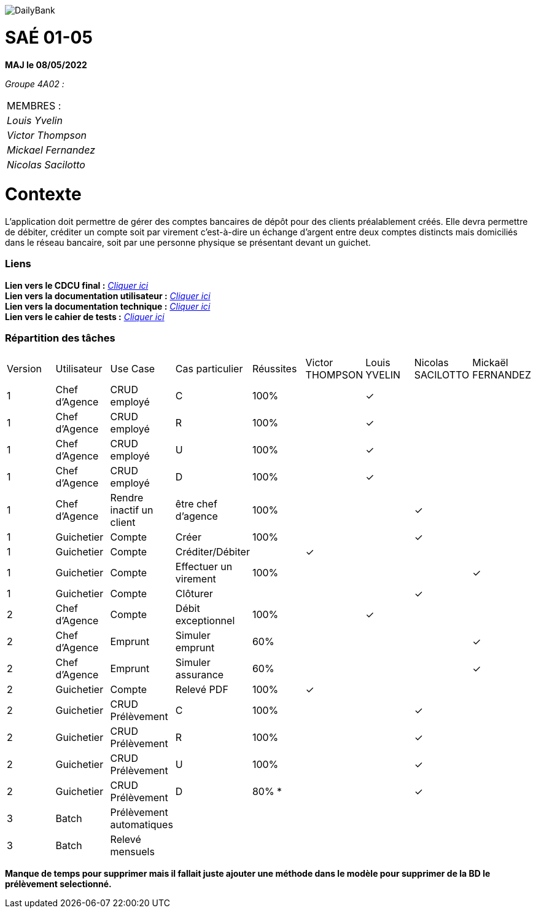 image::/images/DailyBank.png[]

= SAÉ 01-05

*MAJ le 08/05/2022*

_Groupe 4A02 :_ +

|===
|MEMBRES :
|_Louis Yvelin_
|_Victor Thompson_
|_Mickael Fernandez_
|_Nicolas Sacilotto_
|===

= Contexte 

L’application doit permettre de gérer des comptes bancaires de dépôt pour des clients préalablement créés. 
Elle devra permettre de débiter, créditer un compte soit par virement c’est-à-dire un échange d’argent entre deux comptes distincts mais domiciliés dans le réseau bancaire, soit par une personne physique se présentant devant un guichet.

=== Liens

*Lien vers le CDCU final :* https://github.com/IUT-Blagnac/sae2022-bank-4a2/blob/main/V3/CDCU%20V3.adoc[__Cliquer ici__] +
*Lien vers la documentation utilisateur :* https://github.com/IUT-Blagnac/sae2022-bank-4a2/blob/main/V2/Documentation%20Utilisateur%20V2.adoc[__Cliquer ici__] +
*Lien vers la documentation technique :* https://github.com/IUT-Blagnac/sae2022-bank-4a2/blob/main/V2/Documentation%20Technique%20V2.adoc[__Cliquer ici__] +
*Lien vers le cahier de tests :* https://github.com/IUT-Blagnac/sae2022-bank-4a2/blob/main/V2/Cahier%20de%20tests%20V2.adoc[__Cliquer ici__]

=== Répartition des tâches 

|===
|Version |Utilisateur      |Use Case                 |Cas particulier       |Réussites    |Victor THOMPSON |Louis YVELIN |Nicolas SACILOTTO |Mickaël FERNANDEZ
|1       |Chef d'Agence    |CRUD employé             |C                     |100%             | |✓| |
|1       |Chef d'Agence    |CRUD employé             |R                     |100%             | |✓| |
|1       |Chef d'Agence    |CRUD employé             |U                     |100%             | |✓| |
|1    	 |Chef d'Agence    |CRUD employé             |D                     |100%             | |✓| |
|1       |Chef d'Agence    |Rendre inactif un client |être chef d'agence    |100%         | | |✓|
|1    	 |Guichetier       |Compte                   |Créer                 |100%         | | |✓|
|1    	 |Guichetier       |Compte                   |Créditer/Débiter      |             |✓| | |
|1    	 |Guichetier       |Compte                   |Effectuer un virement |100%             | | | |✓
|1    	 |Guichetier       |Compte                   |Clôturer              |             | | |✓|
|2    	 |Chef d'Agence    |Compte                   |Débit exceptionnel    |100%             | |✓| |
|2    	 |Chef d'Agence    |Emprunt                  |Simuler emprunt       |60%             | | | |✓
|2    	 |Chef d'Agence    |Emprunt                  |Simuler assurance     |60%             | | | |✓
|2    	 |Guichetier       |Compte                   |Relevé PDF            |100%             |✓| | |
|2    	 |Guichetier       |CRUD Prélèvement         |C                     |100%         | | |✓|
|2     	 |Guichetier       |CRUD Prélèvement         |R                     |100%         | | |✓|
|2    	 |Guichetier       |CRUD Prélèvement         |U                     |100%        | | |✓|
|2    	 |Guichetier       |CRUD Prélèvement         |D                     |80% *        | | |✓|
|3    	 |Batch            |Prélèvement automatiques |                      |             | | | |
|3    	 |Batch            |Relevé mensuels          |                      |             | | | |
|===

*Manque de temps pour supprimer mais il fallait juste ajouter une méthode dans le modèle pour supprimer de la BD le prélèvement selectionné.*
